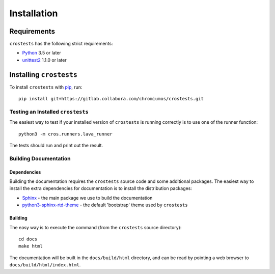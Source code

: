 ************
Installation
************

Requirements
============

``crostests`` has the following strict requirements:

- `Python <https://www.python.org/>`_ 3.5 or later

- `unittest2 <https://docs.python.org/3/library/unittest.html>`_ 1.1.0 or later

Installing ``crostests``
========================

To install ``crostests`` with `pip <https://pip.pypa.io>`_, run::

    pip install git+https://gitlab.collabora.com/chromiumos/crostests.git

Testing an Installed ``crostests``
----------------------------------

The easiest way to test if your installed version of ``crostests`` is running
correctly is to use one of the runner function::

    python3 -m cros.runners.lava_runner

The tests should run and print out the result.

Building Documentation
----------------------

Dependencies
^^^^^^^^^^^^

Building the documentation requires the ``crostests`` source code and some
additional packages. The easiest way to install the extra dependencies for
documentation is to install the distribution packages:

* `Sphinx <http://www.sphinx-doc.org/>`_ - the main package we use to build
  the documentation
* `python3-sphinx-rtd-theme <https://github.com/readthedocs/sphinx_rtd_theme>`_ -
  the default 'bootstrap' theme used by ``crostests``

Building
^^^^^^^^

The easy way is to execute the command (from the ``crostests`` source
directory)::

    cd docs
    make html

The documentation will be built in the ``docs/build/html`` directory, and can
be read by pointing a web browser to ``docs/build/html/index.html``.

